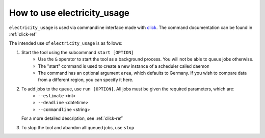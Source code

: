 .. _usage-ref:

How to use electricity_usage
=====================================================================

``electricity_usage`` is used via commandline interface made with `click <https://pypi.org/project/click/>`_. The command documentation can be found in :ref:`click-ref`

The intended use of ``electricity_usage`` is as follows:

1. Start the tool using the subcommand ``start [OPTION]``
    - Use the ``&`` operator to start the tool as a background process. You will not be able to queue jobs otherwise.
    - The "start" command is used to create a new instance of a scheduler called daemon
    - The command has an optional argument ``area``, which defaults to Germany. If you wish to compare data from a different region, you can specify it here.

2. To add jobs to the queue, use ``run [OPTION]``. All jobs must be given the required parameters, which are:
    - ``--estimate`` <int>
    - ``--deadline`` <datetime>
    - ``--commandline`` <string>
   For a more detailed description, see :ref:`click-ref`

3. To stop the tool and abandon all queued jobs, use ``stop``

